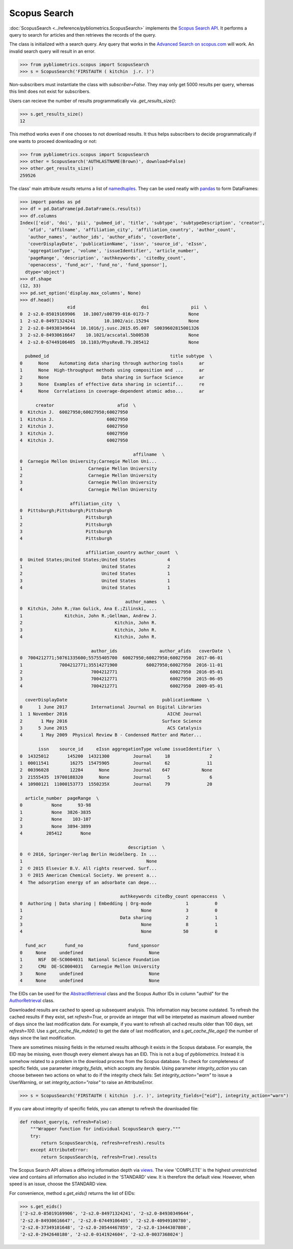 Scopus Search
-------------

:doc:`ScopusSearch <../reference/pybliometrics.ScopusSearch>` implements the `Scopus Search API <https://api.elsevier.com/documentation/SCOPUSSearchAPI.wadl>`_.  It performs a query to search for articles and then retrieves the records of the query.

The class is initialized with a search query.  Any query that works in the `Advanced Search on scopus.com <https://www.scopus.com/search/form.uri?display=advanced>`_ will work.  An invalid search query will result in an error.

.. code-block:: python
   
    >>> from pybliometrics.scopus import ScopusSearch
    >>> s = ScopusSearch('FIRSTAUTH ( kitchin  j.r. )')


Non-subscribers must instantiate the class with `subscriber=False`.  They may only get 5000 results per query, whereas this limit does not exist for subscribers.

Users can recieve the number of results programmatically via `.get_results_size()`:

.. code-block:: python

    >>> s.get_results_size()
    12


This method works even if one chooses to not download results.  It thus helps subscribers to decide programmatically if one wants to proceed downloading or not:

.. code-block:: python
   
    >>> from pybliometrics.scopus import ScopusSearch
    >>> other = ScopusSearch('AUTHLASTNAME(Brown)', download=False)
    >>> other.get_results_size()
    259526


The class' main attribute `results` returns a list of `namedtuples <https://docs.python.org/3/library/collections.html#collections.namedtuple>`_.  They can be used neatly with `pandas <https://pandas.pydata.org/>`_ to form DataFrames:

.. code-block:: python

    >>> import pandas as pd
    >>> df = pd.DataFrame(pd.DataFrame(s.results))
    >>> df.columns
    Index(['eid', 'doi', 'pii', 'pubmed_id', 'title', 'subtype', 'subtypeDescription', 'creator',
       'afid', 'affilname', 'affiliation_city', 'affiliation_country', 'author_count',
       'author_names', 'author_ids', 'author_afids', 'coverDate',
       'coverDisplayDate', 'publicationName', 'issn', 'source_id', 'eIssn',
       'aggregationType', 'volume', 'issueIdentifier', 'article_number',
       'pageRange', 'description', 'authkeywords', 'citedby_count',
       'openaccess', 'fund_acr', 'fund_no', 'fund_sponsor'],
      dtype='object')
    >>> df.shape
    (12, 33)
    >>> pd.set_option('display.max_columns', None)
    >>> df.head()
                      eid                         doi                pii  \
    0  2-s2.0-85019169906   10.1007/s00799-016-0173-7               None   
    1  2-s2.0-84971324241           10.1002/aic.15294               None   
    2  2-s2.0-84930349644  10.1016/j.susc.2015.05.007  S0039602815001326   
    3  2-s2.0-84930616647    10.1021/acscatal.5b00538               None   
    4  2-s2.0-67449106405  10.1103/PhysRevB.79.205412               None   

      pubmed_id                                              title subtype  \
    0      None    Automating data sharing through authoring tools      ar   
    1      None  High-throughput methods using composition and ...      ar   
    2      None                    Data sharing in Surface Science      ar   
    3      None  Examples of effective data sharing in scientif...      re   
    4      None  Correlations in coverage-dependent atomic adso...      ar   

          creator                        afid  \
    0  Kitchin J.  60027950;60027950;60027950   
    1  Kitchin J.                    60027950   
    2  Kitchin J.                    60027950   
    3  Kitchin J.                    60027950   
    4  Kitchin J.                    60027950   

                                               affilname  \
    0  Carnegie Mellon University;Carnegie Mellon Uni...   
    1                         Carnegie Mellon University   
    2                         Carnegie Mellon University   
    3                         Carnegie Mellon University   
    4                         Carnegie Mellon University   

                       affiliation_city  \
    0  Pittsburgh;Pittsburgh;Pittsburgh   
    1                        Pittsburgh   
    2                        Pittsburgh   
    3                        Pittsburgh   
    4                        Pittsburgh   

                             affiliation_country author_count  \
    0  United States;United States;United States            4   
    1                              United States            2   
    2                              United States            1   
    3                              United States            1   
    4                              United States            1   

                                            author_names  \
    0  Kitchin, John R.;Van Gulick, Ana E.;Zilinski, ...   
    1                Kitchin, John R.;Gellman, Andrew J.   
    2                                   Kitchin, John R.   
    3                                   Kitchin, John R.   
    4                                   Kitchin, John R.   

                               author_ids                author_afids   coverDate  \
    0  7004212771;50761335600;55755405700  60027950;60027950;60027950  2017-06-01   
    1              7004212771;35514271900           60027950;60027950  2016-11-01   
    2                          7004212771                    60027950  2016-05-01   
    3                          7004212771                    60027950  2015-06-05   
    4                          7004212771                    60027950  2009-05-01   

      coverDisplayDate                                    publicationName  \
    0      1 June 2017         International Journal on Digital Libraries   
    1  1 November 2016                                      AIChE Journal   
    2       1 May 2016                                    Surface Science   
    3      5 June 2015                                      ACS Catalysis   
    4       1 May 2009  Physical Review B - Condensed Matter and Mater...   

           issn    source_id     eIssn aggregationType volume issueIdentifier  \
    0  14325012       145200  14321300         Journal     18               2   
    1  00011541        16275  15475905         Journal     62              11   
    2  00396028        12284      None         Journal    647            None   
    3  21555435  19700188320      None         Journal      5               6   
    4  10980121  11000153773  1550235X         Journal     79              20   

      article_number  pageRange  \
    0           None      93-98   
    1           None  3826-3835   
    2           None    103-107   
    3           None  3894-3899   
    4         205412       None   

                                             description  \
    0  © 2016, Springer-Verlag Berlin Heidelberg. In ...   
    1                                               None   
    2  © 2015 Elsevier B.V. All rights reserved. Surf...   
    3  © 2015 American Chemical Society. We present a...   
    4  The adsorption energy of an adsorbate can depe...   

                                          authkeywords citedby_count openaccess  \
    0  Authoring | Data sharing | Embedding | Org-mode             1          0   
    1                                             None             3          0   
    2                                     Data sharing             2          1   
    3                                             None             8          1   
    4                                             None            50          0   

      fund_acr       fund_no                 fund_sponsor  
    0     None     undefined                         None  
    1      NSF  DE-SC0004031  National Science Foundation  
    2      CMU  DE-SC0004031   Carnegie Mellon University  
    3     None     undefined                         None  
    4     None     undefined                         None


The EIDs can be used for the `AbstractRetrieval <../reference/pybliometrics.AbstractRetrieval.html>`_ class and the Scopus Author IDs in column "authid" for the `AuthorRetrieval <../reference/pybliometrics.AuthorRetrieval.html>`_ class.

Downloaded results are cached to speed up subsequent analysis.  This information may become outdated.  To refresh the cached results if they exist, set `refresh=True`, or provide an integer that will be interpeted as maximum allowed number of days since the last modification date.  For example, if you want to refresh all cached results older than 100 days, set `refresh=100`.  Use `s.get_cache_file_mdate()` to get the date of last modification, and `s.get_cache_file_age()` the number of days since the last modification.

There are sometimes missing fields in the returned results although it exists in the Scopus database.  For example, the EID may be missing, even though every element always has an EID.  This is not a bug of `pybliometrics`.  Instead it is somehow related to a problem in the download process from the Scopus database.  To check for completeness of specific fields, use parameter `integrity_fields`, which accepts any iterable.  Using parameter `integrity_action` you can choose between two actions on what to do if the integrity check fails: Set `integrity_action="warn"` to issue a UserWarning, or set `integrity_action="raise"` to raise an AttributeError.

.. code-block:: python
   
    >>> s = ScopusSearch('FIRSTAUTH ( kitchin  j.r. )', integrity_fields=["eid"], integrity_action="warn")


If you care about integrity of specific fields, you can attempt to refresh the downloaded file:

.. code-block:: python
   
    def robust_query(q, refresh=False):
        """Wrapper function for individual ScopusSearch query."""
        try:
            return ScopusSearch(q, refresh=refresh).results
        except AttributeError:
            return ScopusSearch(q, refresh=True).results


The Scopus Search API allows a differing information depth via
`views <https://dev.elsevier.com/guides/ScopusSearchViews.htm>`_.  The view 'COMPLETE' is the highest unrestricted view and contains all information also included in the 'STANDARD' view.  It is therefore the default view.  However, when speed is an issue, choose the STANDARD view.

For convenience, method `s.get_eids()` returns the list of EIDs:

.. code-block:: python

    >>> s.get_eids()
    ['2-s2.0-85019169906', '2-s2.0-84971324241', '2-s2.0-84930349644',
    '2-s2.0-84930616647', '2-s2.0-67449106405', '2-s2.0-40949100780',
    '2-s2.0-37349101648', '2-s2.0-20544467859', '2-s2.0-13444307808',
    '2-s2.0-2942640180', '2-s2.0-0141924604', '2-s2.0-0037368024']
